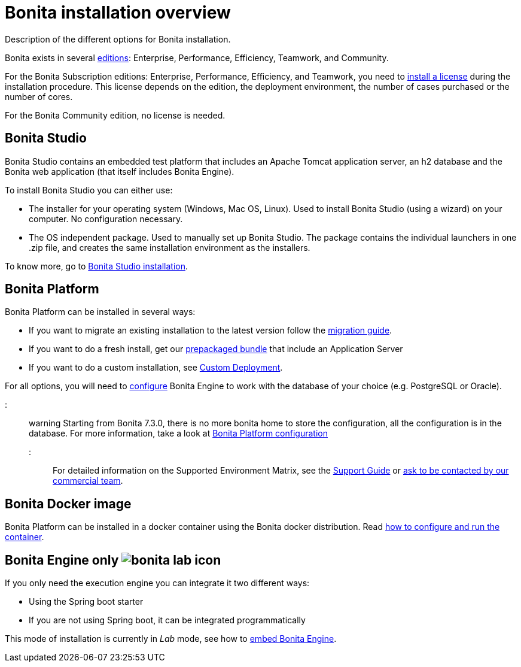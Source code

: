 = Bonita installation overview

Description of the different options for Bonita installation.

Bonita exists in several http://www.bonitasoft.com/bonita-editions[editions]: Enterprise, Performance, Efficiency, Teamwork, and Community.

For the Bonita Subscription editions: Enterprise, Performance, Efficiency, and Teamwork, you need to xref:licenses.adoc[install a license] during the installation procedure. This license depends on the edition, the deployment environment, the number of cases purchased or the number of cores.

For the Bonita Community edition, no license is needed.

== Bonita Studio

Bonita Studio contains an embedded test platform that includes an Apache Tomcat application server, an h2 database and the Bonita web application (that itself includes Bonita Engine).

To install Bonita Studio you can either use:

* The installer for your operating system (Windows, Mac OS, Linux).
Used to install Bonita Studio (using a wizard) on your computer. No configuration necessary.
* The OS independent package. Used to manually set up Bonita Studio.
The package contains the individual launchers in one .zip file, and creates the same installation environment as the installers.

To know more, go to xref:bonita-bpm-studio-installation.adoc[Bonita Studio installation].

+++<a id="platform">++++++</a>+++

== Bonita Platform

Bonita Platform can be installed in several ways:

* If you want to migrate an existing installation to the latest version follow the xref:migrate-from-an-earlier-version-of-bonita-bpm.adoc[migration guide].
* If you want to do a fresh install, get our xref:tomcat-bundle.adoc[prepackaged bundle] that include an Application Server
* If you want to do a custom installation, see xref:custom-deployment.adoc[Custom Deployment].

For all options, you will need to xref:database-configuration.adoc[configure] Bonita Engine to work with the database of your choice (e.g. PostgreSQL or Oracle).

::: warning
Starting from Bonita 7.3.0, there is no more bonita home to store the configuration, all the configuration is in the database. For more information, take a look at xref:BonitaBPM_platform_setup.adoc[Bonita Platform configuration]
:::

For detailed information on the Supported Environment Matrix, see the https://customer.bonitasoft.com/support-policies[Support Guide] or http://www.bonitasoft.com/contact-us[ask to be contacted by our commercial team].

== Bonita Docker image

Bonita Platform can be installed in a docker container using the Bonita docker distribution.
Read xref:bonita-docker-installation.adoc[how to configure and run the container].

== Bonita Engine only image:images/bonita-lab-icon.png[]

If you only need the execution engine you can integrate it two different ways:

* Using the Spring boot starter
* If you are not using Spring boot, it can be integrated programmatically

This mode of installation is currently in _Lab_ mode, see how to xref:embed-engine.adoc[embed Bonita Engine].
